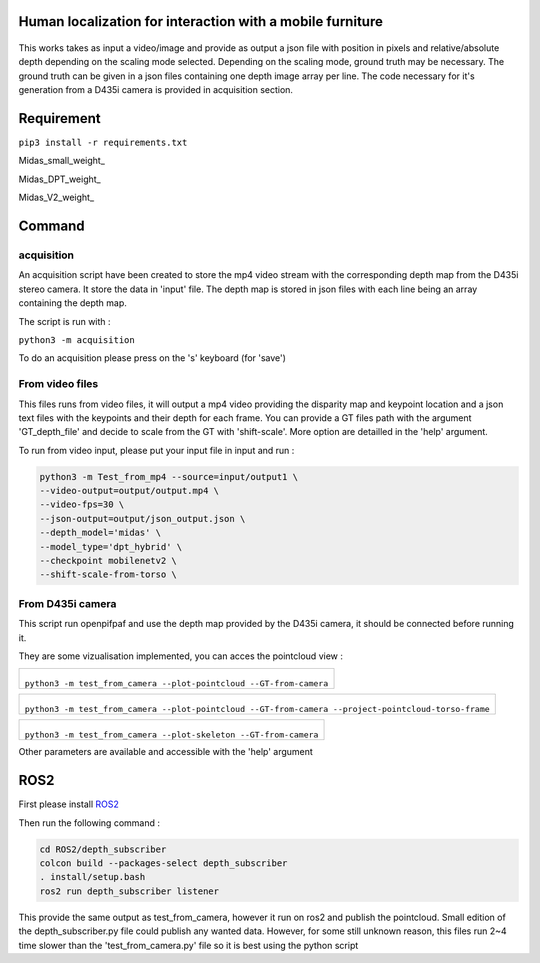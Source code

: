 
Human localization for interaction with a mobile furniture
==========================================================

.. figure:: docs/project_map.png

This works takes as input a video/image and provide as output a json file with position in pixels and relative/absolute depth depending on the scaling mode selected. Depending on the scaling mode, ground truth may be necessary. The ground truth can be given in a json files containing one depth image array per line. 
The code necessary for it's generation from a D435i camera is provided in acquisition section.

Requirement 
===========

``pip3 install -r requirements.txt``

Midas_small_weight_

Midas_DPT_weight_

Midas_V2_weight_

Command
=======

acquisition
-----------
An acquisition script have been created to store the mp4 video stream with the corresponding depth map from the D435i stereo camera. It store the data in 'input' file. The depth map is stored in json files with each line being an array containing the depth map.

The script is run with :

``python3 -m acquisition``

To do an acquisition please press on the 's' keyboard (for 'save')

From video files 
----------------
This files runs from video files, it will output a mp4 video providing the disparity map and keypoint location and a json text files with the keypoints and their depth for each frame.
You can provide a GT files path with the argument 'GT_depth_file' and decide to scale from 
the GT with 'shift-scale'. More option are detailled in the 'help' argument.

To run from video input, please put your input file in input and run :

.. code-block::

        python3 -m Test_from_mp4 --source=input/output1 \
        --video-output=output/output.mp4 \
        --video-fps=30 \
        --json-output=output/json_output.json \
        --depth_model='midas' \
        --model_type='dpt_hybrid' \
        --checkpoint mobilenetv2 \
        --shift-scale-from-torso \

From D435i camera 
-----------------
This script run openpifpaf and use the depth map provided by the D435i camera, it should be connected before running it.

They are some vizualisation implemented, you can acces the pointcloud view :

+-------------------------------------------------------------------------+
|  .. figure:: docs/pointcloud.png                                        |
|``python3 -m test_from_camera --plot-pointcloud --GT-from-camera``       |
+-------------------------------------------------------------------------+

+----------------------------------------------------------------------------------------------------------+
|  .. figure:: docs/pointcloud_torso_frame.png                                                             |
|  ``python3 -m test_from_camera --plot-pointcloud --GT-from-camera --project-pointcloud-torso-frame``     |
+----------------------------------------------------------------------------------------------------------+

+-------------------------------------------------------------------------+
|  .. figure:: docs/skeleton.png                                          |
|``python3 -m test_from_camera --plot-skeleton --GT-from-camera``         |
+-------------------------------------------------------------------------+

Other parameters are available and accessible with the 'help' argument

ROS2
====

First please install ROS2_

Then run the following command : 

.. code-block::

        cd ROS2/depth_subscriber  
        colcon build --packages-select depth_subscriber  
        . install/setup.bash  
        ros2 run depth_subscriber listener  

This provide the same output as test_from_camera, however it run on ros2 and publish the pointcloud. Small edition of the depth_subscriber.py file could publish any wanted data. 
However, for some still unknown reason, this files run 2~4 time slower than the 'test_from_camera.py' file so it is best using the python script

.. _Midas small: https://github.com/AlexeyAB/MiDaS/releases/download/midas_dpt/midas_v21_small-70d6b9c8.pt
.. _Midas DPT: https://github.com/intel-isl/DPT/releases/download/1_0/dpt_hybrid-midas-501f0c75.pt
.. _Midas V2: https://github.com/AlexeyAB/MiDaS/releases/download/midas_dpt/midas_v21-f6b98070.pt
.. _ROS2: https://docs.ros.org/en/foxy/Installation.html